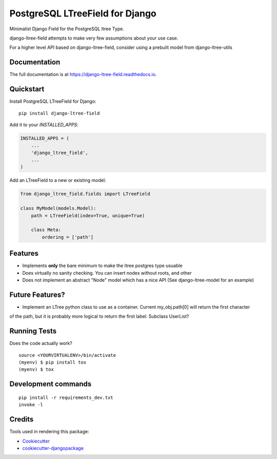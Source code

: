 =============================
PostgreSQL LTreeField for Django
=============================

.. image:: https://badge.fury.io/py/django-ltree-field.svg
    :target: https://badge.fury.io/py/django-ltree-field

.. image:: https://travis-ci.org/john-parton/django-ltree-field.svg?branch=master
    :target: https://travis-ci.org/john-parton/django-ltree-field

.. image:: https://codecov.io/gh/john-parton/django-ltree-field/branch/master/graph/badge.svg
    :target: https://codecov.io/gh/john-parton/django-ltree-field

Minimalist Django Field for the PostgreSQL ltree Type.

django-ltree-field attempts to make very few assumptions about your use case.

For a higher level API based on django-ltree-field, consider using a prebuilt model from django-ltree-utils

Documentation
-------------

The full documentation is at https://django-ltree-field.readthedocs.io.

Quickstart
----------

Install PostgreSQL LTreeField for Django::

    pip install django-ltree-field

Add it to your `INSTALLED_APPS`:

.. code-block:: python

    INSTALLED_APPS = (
        ...
        'django_ltree_field',
        ...
    )

Add an LTreeField to a new or existing model:

.. code-block:: python

    from django_ltree_field.fields import LTreeField

    class MyModel(models.Model):
        path = LTreeField(index=True, unique=True)

        class Meta:
            ordering = ['path']

Features
--------

* Implements **only** the bare minimum to make the ltree postgres type usuable
* Does virtually no sanity checking. You can insert nodes without roots, and other
* Does not implement an abstract "Node" model which has a nice API (See django-ltree-model for an example)

Future Features?
----------------

* Implement an LTree python class to use as a container. Current my_obj.path[0] will return the first character
of the path, but it is probably more logical to return the first label. Subclass UserList?


Running Tests
-------------

Does the code actually work?

::

    source <YOURVIRTUALENV>/bin/activate
    (myenv) $ pip install tox
    (myenv) $ tox


Development commands
---------------------

::

    pip install -r requirements_dev.txt
    invoke -l


Credits
-------

Tools used in rendering this package:

*  Cookiecutter_
*  `cookiecutter-djangopackage`_

.. _Cookiecutter: https://github.com/audreyr/cookiecutter
.. _`cookiecutter-djangopackage`: https://github.com/pydanny/cookiecutter-djangopackage
